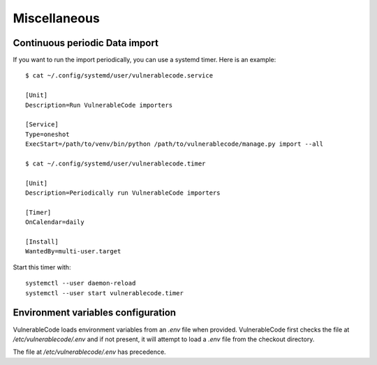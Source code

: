 .. _miscellaneous:

Miscellaneous
==============

Continuous periodic Data import
-------------------------------


If you want to run the import periodically, you can use a systemd timer.
Here is an example::

    $ cat ~/.config/systemd/user/vulnerablecode.service

    [Unit]
    Description=Run VulnerableCode importers

    [Service]
    Type=oneshot
    ExecStart=/path/to/venv/bin/python /path/to/vulnerablecode/manage.py import --all

    $ cat ~/.config/systemd/user/vulnerablecode.timer

    [Unit]
    Description=Periodically run VulnerableCode importers

    [Timer]
    OnCalendar=daily

    [Install]
    WantedBy=multi-user.target


Start this timer with::

    systemctl --user daemon-reload
    systemctl --user start vulnerablecode.timer



Environment variables configuration
--------------------------------------

VulnerableCode loads environment variables from an `.env` file when provided.
VulnerableCode first checks the file at `/etc/vulnerablecode/.env` and if not
present, it will attempt to load a `.env` file from the checkout directory.

The file at `/etc/vulnerablecode/.env` has precedence.
